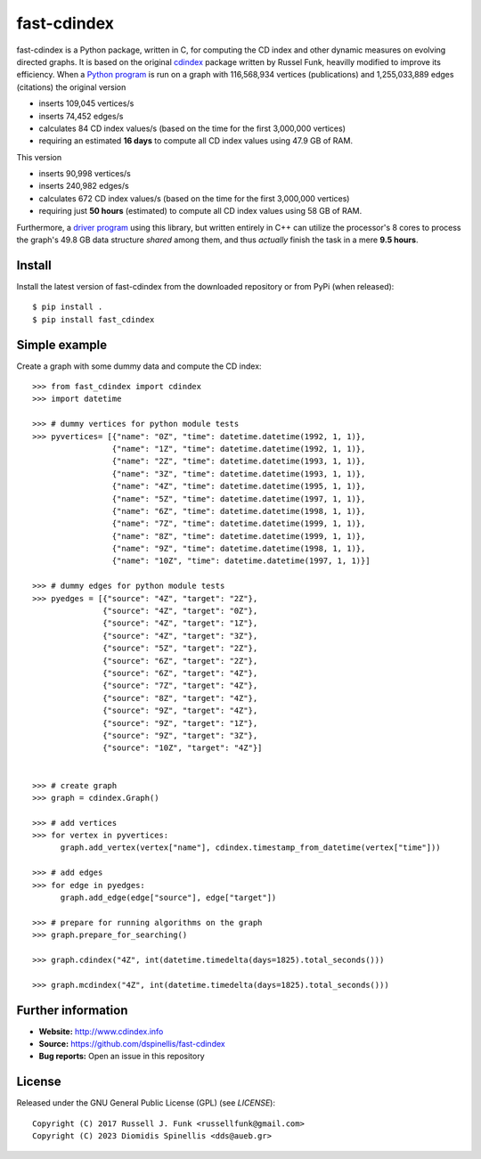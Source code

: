 fast-cdindex
=======

.. image:: https://readthedocs.org/projects/cdindex/badge/?version=latest
   :target: https://readthedocs.org/projects/cdindex/?badge=latest
   :alt: Documentation Status

fast-cdindex is a Python package, written in C,
for computing the CD index and other dynamic 
measures on evolving directed graphs.
It is based on the original `cdindex`_ package written by Russel Funk,
heavilly modified to improve its efficiency.
When a `Python program`_ is run on a graph with 116,568,934 vertices (publications) and
1,255,033,889 edges (citations) the original version

- inserts 109,045 vertices/s
- inserts 74,452 edges/s
- calculates 84 CD index values/s (based on the time for the first 3,000,000 vertices)
- requiring an estimated **16 days** to compute all CD index values using 47.9 GB of RAM.

This version

- inserts 90,998 vertices/s
- inserts 240,982 edges/s
- calculates 672 CD index values/s (based on the time for the first 3,000,000 vertices)
- requiring just **50 hours** (estimated) to compute all CD index values using 58 GB of RAM.

Furthermore, a `driver program`_ using this library,
but written entirely in C++ can utilize the processor's
8 cores to process the graph's 49.8 GB data structure *shared* among them,
and thus *actually* finish the task in a mere **9.5 hours**.

.. _cdindex: https://github.com/russellfunk/cdindex
.. _Python program: https://github.com/dspinellis/alexandria3k/blob/main/examples/cdindex/cdindex-db.py
.. _driver program: https://github.com/dspinellis/alexandria3k/blob/main/examples/cdindex/cdindex-db.cpp

Install
-------

Install the latest version of fast-cdindex from the downloaded
repository or from PyPi (when released)::

    $ pip install .
    $ pip install fast_cdindex

Simple example
--------------

Create a graph with some dummy data and compute the CD index::

    >>> from fast_cdindex import cdindex
    >>> import datetime

    >>> # dummy vertices for python module tests
    >>> pyvertices= [{"name": "0Z", "time": datetime.datetime(1992, 1, 1)},
                     {"name": "1Z", "time": datetime.datetime(1992, 1, 1)},
                     {"name": "2Z", "time": datetime.datetime(1993, 1, 1)},
                     {"name": "3Z", "time": datetime.datetime(1993, 1, 1)},
                     {"name": "4Z", "time": datetime.datetime(1995, 1, 1)},
                     {"name": "5Z", "time": datetime.datetime(1997, 1, 1)},
                     {"name": "6Z", "time": datetime.datetime(1998, 1, 1)},
                     {"name": "7Z", "time": datetime.datetime(1999, 1, 1)}, 
                     {"name": "8Z", "time": datetime.datetime(1999, 1, 1)},
                     {"name": "9Z", "time": datetime.datetime(1998, 1, 1)},
                     {"name": "10Z", "time": datetime.datetime(1997, 1, 1)}]

    >>> # dummy edges for python module tests
    >>> pyedges = [{"source": "4Z", "target": "2Z"},
                   {"source": "4Z", "target": "0Z"},
                   {"source": "4Z", "target": "1Z"},
                   {"source": "4Z", "target": "3Z"},
                   {"source": "5Z", "target": "2Z"},
                   {"source": "6Z", "target": "2Z"},
                   {"source": "6Z", "target": "4Z"},
                   {"source": "7Z", "target": "4Z"},
                   {"source": "8Z", "target": "4Z"},
                   {"source": "9Z", "target": "4Z"},
                   {"source": "9Z", "target": "1Z"},
                   {"source": "9Z", "target": "3Z"},
                   {"source": "10Z", "target": "4Z"}]
 

    >>> # create graph
    >>> graph = cdindex.Graph()

    >>> # add vertices
    >>> for vertex in pyvertices:
          graph.add_vertex(vertex["name"], cdindex.timestamp_from_datetime(vertex["time"]))

    >>> # add edges
    >>> for edge in pyedges:
          graph.add_edge(edge["source"], edge["target"])

    >>> # prepare for running algorithms on the graph
    >>> graph.prepare_for_searching()

    >>> graph.cdindex("4Z", int(datetime.timedelta(days=1825).total_seconds()))

    >>> graph.mcdindex("4Z", int(datetime.timedelta(days=1825).total_seconds()))

Further information
-------

- **Website:** http://www.cdindex.info
- **Source:** https://github.com/dspinellis/fast-cdindex
- **Bug reports:** Open an issue in this repository

License
-------

Released under the GNU General Public License (GPL) (see `LICENSE`)::

   Copyright (C) 2017 Russell J. Funk <russellfunk@gmail.com>
   Copyright (C) 2023 Diomidis Spinellis <dds@aueb.gr>
